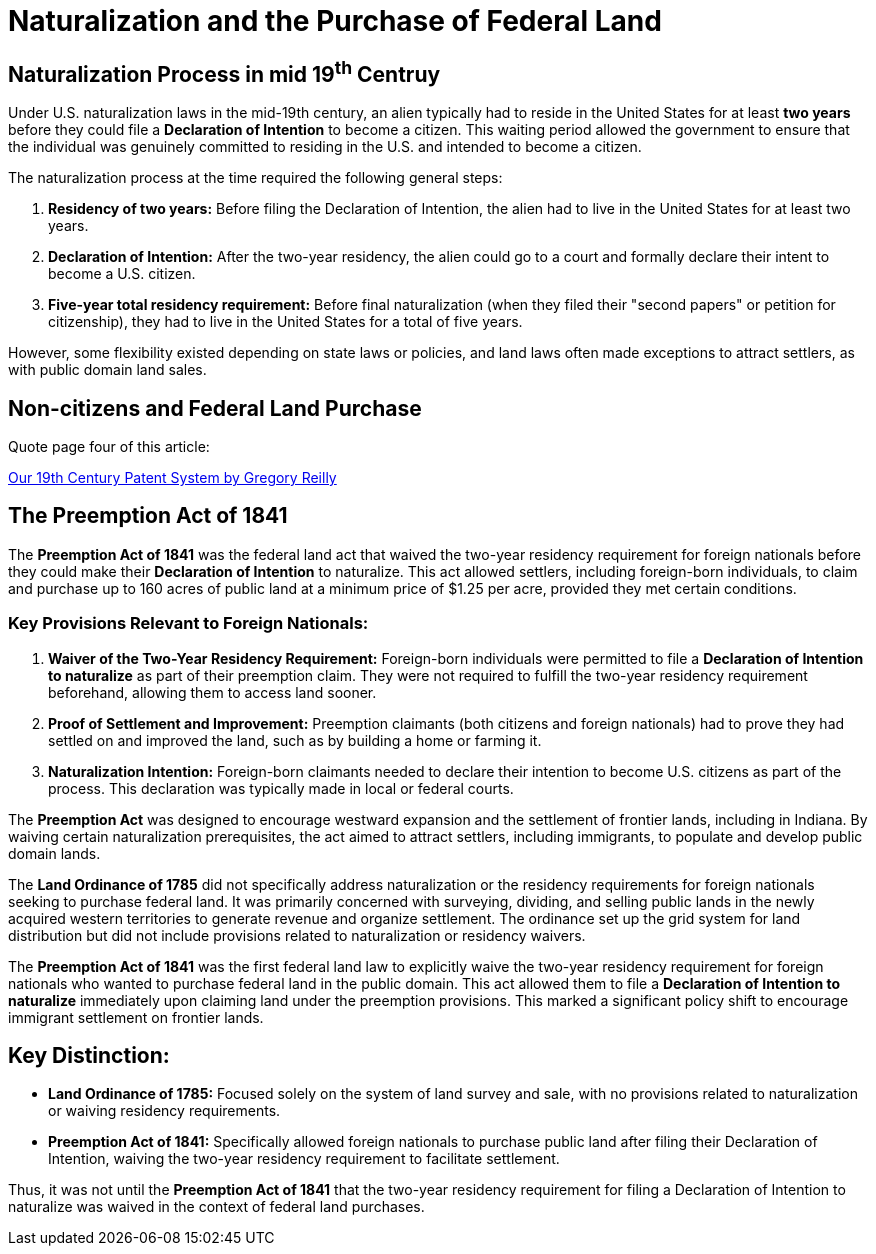 = Naturalization and the Purchase of Federal Land

== Naturalization Process in mid 19^th^ Centruy

Under U.S. naturalization laws in the mid-19th century, an alien typically
had to reside in the United States for at least *two years* before they
could file a *Declaration of Intention* to become a citizen. This waiting
period allowed the government to ensure that the individual was genuinely
committed to residing in the U.S. and intended to become a citizen.

The naturalization process at the time required the following general
steps:

[arabic]
. *Residency of two years:* Before filing the Declaration of Intention,
the alien had to live in the United States for at least two years.
. *Declaration of Intention:* After the two-year residency, the alien
could go to a court and formally declare their intent to become a U.S.
citizen.
. *Five-year total residency requirement:* Before final naturalization
(when they filed their "second papers" or petition for citizenship),
they had to live in the United States for a total of five years.

However, some flexibility existed depending on state laws or policies,
and land laws often made exceptions to attract settlers, as with public
domain land sales.


== Non-citizens and Federal Land Purchase

Quote page four of this article:

link:https://www.repository.law.indiana.edu/cgi/viewcontent.cgi?article=1044&context=ipt[Our 19th Century Patent System
by Gregory Reilly]

== The Preemption Act of 1841

The *Preemption Act of 1841* was the federal land act that waived the two-year
residency requirement for foreign nationals before they could make their
*Declaration of Intention* to naturalize. This act allowed settlers, including
foreign-born individuals, to claim and purchase up to 160 acres of public land
at a minimum price of $1.25 per acre, provided they met certain conditions.

=== Key Provisions Relevant to Foreign Nationals:

[arabic]
. *Waiver of the Two-Year Residency Requirement:* Foreign-born
individuals were permitted to file a *Declaration of Intention to
naturalize* as part of their preemption claim. They were not required to
fulfill the two-year residency requirement beforehand, allowing them to
access land sooner.
. *Proof of Settlement and Improvement:* Preemption claimants (both
citizens and foreign nationals) had to prove they had settled on and
improved the land, such as by building a home or farming it.
. *Naturalization Intention:* Foreign-born claimants needed to declare
their intention to become U.S. citizens as part of the process. This
declaration was typically made in local or federal courts.

The *Preemption Act* was designed to encourage westward expansion and
the settlement of frontier lands, including in Indiana. By waiving
certain naturalization prerequisites, the act aimed to attract settlers,
including immigrants, to populate and develop public domain lands.

The *Land Ordinance of 1785* did not specifically address naturalization
or the residency requirements for foreign nationals seeking to purchase
federal land. It was primarily concerned with surveying, dividing, and
selling public lands in the newly acquired western territories to
generate revenue and organize settlement. The ordinance set up the grid
system for land distribution but did not include provisions related to
naturalization or residency waivers.

The *Preemption Act of 1841* was the first federal land law to
explicitly waive the two-year residency requirement for foreign
nationals who wanted to purchase federal land in the public domain. This
act allowed them to file a *Declaration of Intention to naturalize*
immediately upon claiming land under the preemption provisions. This
marked a significant policy shift to encourage immigrant settlement on
frontier lands.

== Key Distinction:

* *Land Ordinance of 1785:* Focused solely on the system of land survey
and sale, with no provisions related to naturalization or waiving
residency requirements.
* *Preemption Act of 1841:* Specifically allowed foreign nationals to
purchase public land after filing their Declaration of Intention,
waiving the two-year residency requirement to facilitate settlement.

Thus, it was not until the *Preemption Act of 1841* that the two-year
residency requirement for filing a Declaration of Intention to
naturalize was waived in the context of federal land purchases.
